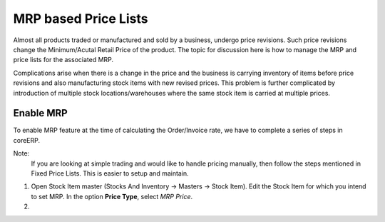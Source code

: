 MRP based Price Lists
=====================

Almost all products traded or manufactured and sold by a business, undergo price revisions. Such price revisions change the Minimum/Acutal Retail Price of the product. The topic for discussion here is how to manage the MRP and price lists for the associated MRP. 

Complications arise when there is a change in the price and the business is carrying inventory of items before price revisions and also manufacturing stock items with new revised prices. This problem is further complicated by introduction of multiple stock locations/warehouses where the same stock item is carried at multiple prices.

Enable MRP
----------

To enable MRP feature at the time of calculating the Order/Invoice rate, we have to complete a series of steps in coreERP. 

Note:
    If you are looking at simple trading and would like to handle pricing manually, then follow the steps mentioned in Fixed Price Lists. This is easier to setup and maintain.

1. Open Stock Item master (Stocks And Inventory -> Masters -> Stock Item). Edit the Stock Item for which you intend to set MRP. In the option **Price Type**, select *MRP Price*.

2. 
